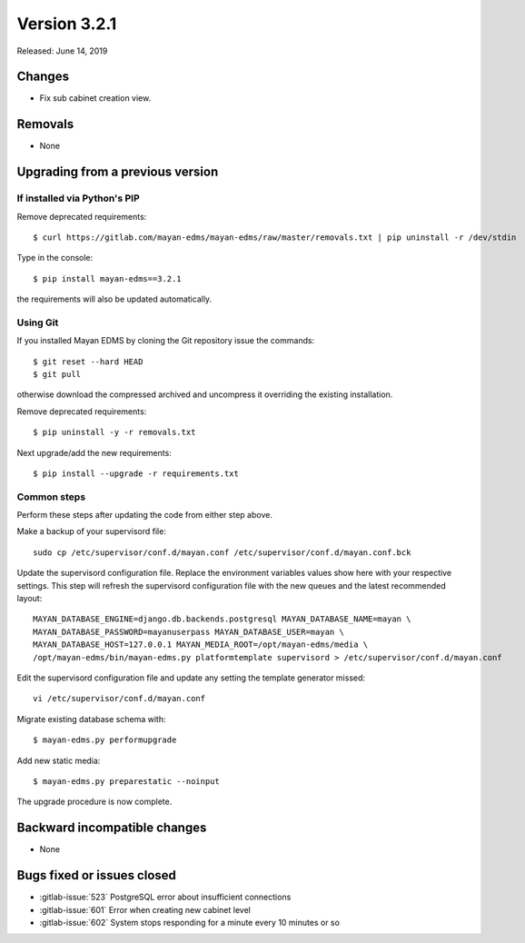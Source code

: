 Version 3.2.1
=============

Released: June 14, 2019



Changes
-------

- Fix sub cabinet creation view.


Removals
--------

- None


Upgrading from a previous version
---------------------------------

If installed via Python's PIP
^^^^^^^^^^^^^^^^^^^^^^^^^^^^^

Remove deprecated requirements::

    $ curl https://gitlab.com/mayan-edms/mayan-edms/raw/master/removals.txt | pip uninstall -r /dev/stdin

Type in the console::

    $ pip install mayan-edms==3.2.1

the requirements will also be updated automatically.


Using Git
^^^^^^^^^

If you installed Mayan EDMS by cloning the Git repository issue the commands::

    $ git reset --hard HEAD
    $ git pull

otherwise download the compressed archived and uncompress it overriding the
existing installation.

Remove deprecated requirements::

    $ pip uninstall -y -r removals.txt

Next upgrade/add the new requirements::

    $ pip install --upgrade -r requirements.txt


Common steps
^^^^^^^^^^^^

Perform these steps after updating the code from either step above.

Make a backup of your supervisord file::

    sudo cp /etc/supervisor/conf.d/mayan.conf /etc/supervisor/conf.d/mayan.conf.bck

Update the supervisord configuration file. Replace the environment
variables values show here with your respective settings. This step will refresh
the supervisord configuration file with the new queues and the latest
recommended layout::

    MAYAN_DATABASE_ENGINE=django.db.backends.postgresql MAYAN_DATABASE_NAME=mayan \
    MAYAN_DATABASE_PASSWORD=mayanuserpass MAYAN_DATABASE_USER=mayan \
    MAYAN_DATABASE_HOST=127.0.0.1 MAYAN_MEDIA_ROOT=/opt/mayan-edms/media \
    /opt/mayan-edms/bin/mayan-edms.py platformtemplate supervisord > /etc/supervisor/conf.d/mayan.conf

Edit the supervisord configuration file and update any setting the template
generator missed::

    vi /etc/supervisor/conf.d/mayan.conf

Migrate existing database schema with::

    $ mayan-edms.py performupgrade

Add new static media::

    $ mayan-edms.py preparestatic --noinput

The upgrade procedure is now complete.


Backward incompatible changes
-----------------------------

- None


Bugs fixed or issues closed
---------------------------

- :gitlab-issue:`523` PostgreSQL error about insufficient connections
- :gitlab-issue:`601` Error when creating new cabinet level
- :gitlab-issue:`602` System stops responding for a minute every 10 minutes or so

.. _PyPI: https://pypi.python.org/pypi/mayan-edms/

